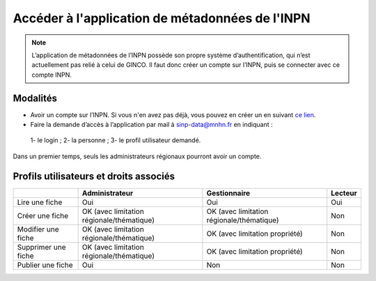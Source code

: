 .. Accès à l'appli de métadonnées INPN

Accéder à l'application de métadonnées de l'INPN
================================================

.. note:: L’application de métadonnées de l’INPN possède son propre système d’authentification, qui n’est actuellement pas relié à celui de GINCO. Il faut donc créer un compte sur l’INPN, puis se connecter avec ce compte INPN.

Modalités
*********

* Avoir un compte sur l’INPN. Si vous n'en avez pas déjà, vous pouvez en créer un en suivant `ce lien <https://inpn.mnhn.fr/accueil/compte/Compte>`_.
* Faire la demande d’accès à l’application  par mail à sinp-data@mnhn.fr en indiquant :
 1- le login ;
 2- la personne ;
 3- le profil utilisateur demandé.
 
Dans un premier temps, seuls les administrateurs régionaux pourront avoir un compte.

Profils utilisateurs et droits associés
***************************************

+-------------------------+------------------------------------------+------------------------------------------+----------------------+
|                         | Administrateur                           | Gestionnaire                             | Lecteur              |
|                         |                                          |                                          |                      |
|                         |                                          |                                          |                      |
|                         |                                          |                                          |                      |
+=========================+==========================================+==========================================+======================+
|Lire une fiche           | Oui                                      | Oui                                      |  Oui                 |
+-------------------------+------------------------------------------+------------------------------------------+----------------------+
|Créer une fiche          | OK (avec limitation régionale/thématique)| OK (avec limitation régionale/thématique)|  Non                 |
+-------------------------+------------------------------------------+------------------------------------------+----------------------+
|Modifier une fiche       | OK (avec limitation régionale/thématique)| OK (avec limitation propriété)           |  Non                 |
+-------------------------+------------------------------------------+------------------------------------------+----------------------+
|Supprimer une fiche      | OK (avec limitation régionale/thématique)| OK (avec limitation propriété)           |  Non                 |
+-------------------------+------------------------------------------+------------------------------------------+----------------------+
|Publier une fiche        | Oui                                      | Non                                      |  Non                 | 
+-------------------------+------------------------------------------+------------------------------------------+----------------------+
